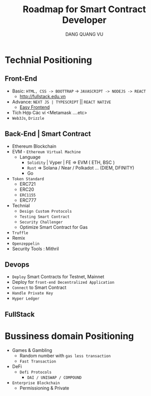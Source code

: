 #+TITLE: Roadmap for Smart Contract Developer
#+AUTHOR: DANG QUANG VU

* Technial Positioning
** Front-End
- Basic: =HTML, CSS -> BOOTTRAP= -> =JAVASCRIPT -> NODEJS -> REACT=
  + http://fullstack.edu.vn
- Advance: =NEXT JS | TYPESCRIPT= || =REACT NATIVE=
  + [[https://www.youtube.com/c/EasyFrontend][Easy Frontend]]
- Tích Hợp Các ví <Metamask ....etc>
- =Web3Js=, =Drizzle=

** Back-End | Smart Contract
- Ethereum Blockchain
- EVM - =Ethereum Virtual Machine=
  + Language
    - =Solidity= | Vyper | FE => EVM ( ETH, BSC )
    - =Rust= => Solana / Near / Polkadot ... (DIEM, DFINITY)
    - Go
- =Token Standard=
  + ERC721
  + ERC20
  + =ERC1155=
  + ERC777
- Technial
  + =Design Custom Protocols=
  + =Testing Smart Contract=
  + =Security Challenger=
  + Optimize Smart Contract for Gas
- =Truffle=
- Remix
- =Openzeppelin=
- Security Tools : Mithril

** Devops
- =Deploy= Smart Contracts for Testnet, Mainnet
- Deploy for =front-end Decentralized Application=
- =Connect= to Smart Contract
- =Handle Private Key=
- =Hyper Ledger=
** FullStack
* Bussiness domain Positioning
- Games & Gambling
  + Random number with =gas less transaction=
  + =Fast Transaction=
- DeFi
  + =Defi Protocols=
    - =DAI / UNISWAP / COMPOUND=
- =Enterprise Blockchain=
  + Permissioning & Private
